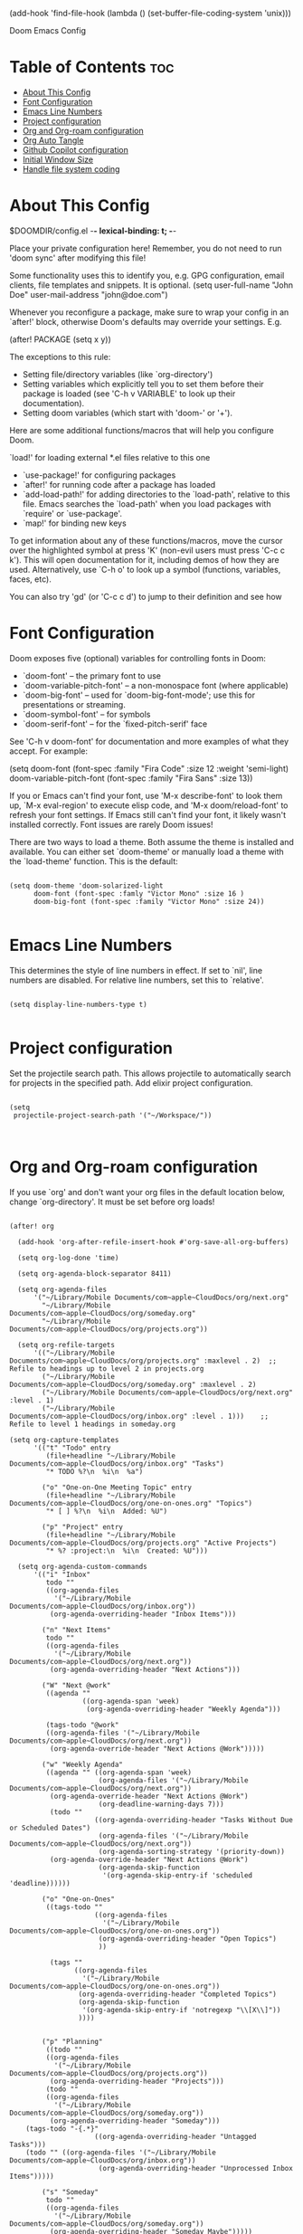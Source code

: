 #+TITLE:
(add-hook 'find-file-hook (lambda () (set-buffer-file-coding-system 'unix)))

 Doom Emacs Config
#+PROPERTY: header-args :tangle config.el
#+STARTUP: showeverything
#+auto_tangle: t
#+AUTHOR: Matt Roman

* Table of Contents :toc:
- [[#about-this-config][About This Config]]
- [[#font-configuration][Font Configuration]]
- [[#emacs-line-numbers][Emacs Line Numbers]]
- [[#project-configuration][Project configuration]]
- [[#org-and-org-roam-configuration][Org and Org-roam configuration]]
- [[#org-auto-tangle][Org Auto Tangle]]
- [[#github-copilot-configuration][Github Copilot configuration]]
- [[#initial-window-size][Initial Window Size]]
- [[#handle-file-system-coding][Handle file system coding]]

* About This Config

$DOOMDIR/config.el -*- lexical-binding: t; -*-

Place your private configuration here! Remember, you do not need to run 'doom
sync' after modifying this file!


Some functionality uses this to identify you, e.g. GPG configuration, email
clients, file templates and snippets. It is optional.
(setq user-full-name "John Doe"
      user-mail-address "john@doe.com")

Whenever you reconfigure a package, make sure to wrap your config in an
`after!' block, otherwise Doom's defaults may override your settings. E.g.

  (after! PACKAGE
    (setq x y))

The exceptions to this rule:

  - Setting file/directory variables (like `org-directory')
  - Setting variables which explicitly tell you to set them before their
    package is loaded (see 'C-h v VARIABLE' to look up their documentation).
  - Setting doom variables (which start with 'doom-' or '+').

Here are some additional functions/macros that will help you configure Doom.

 `load!' for loading external *.el files relative to this one
- `use-package!' for configuring packages
- `after!' for running code after a package has loaded
- `add-load-path!' for adding directories to the `load-path', relative to
   this file. Emacs searches the `load-path' when you load packages with
   `require' or `use-package'.
- `map!' for binding new keys

To get information about any of these functions/macros, move the cursor over
the highlighted symbol at press 'K' (non-evil users must press 'C-c c k').
This will open documentation for it, including demos of how they are used.
Alternatively, use `C-h o' to look up a symbol (functions, variables, faces,
etc).

You can also try 'gd' (or 'C-c c d') to jump to their definition and see how

* Font Configuration

Doom exposes five (optional) variables for controlling fonts in Doom:
- `doom-font' -- the primary font to use
- `doom-variable-pitch-font' -- a non-monospace font (where applicable)
- `doom-big-font' -- used for `doom-big-font-mode'; use this for
   presentations or streaming.
- `doom-symbol-font' -- for symbols
- `doom-serif-font' -- for the `fixed-pitch-serif' face

See 'C-h v doom-font' for documentation and more examples of what they
accept. For example:

(setq doom-font (font-spec :family "Fira Code" :size 12 :weight 'semi-light)
      doom-variable-pitch-font (font-spec :family "Fira Sans" :size 13))

If you or Emacs can't find your font, use 'M-x describe-font' to look them
up, `M-x eval-region' to execute elisp code, and 'M-x doom/reload-font' to
refresh your font settings. If Emacs still can't find your font, it likely
wasn't installed correctly. Font issues are rarely Doom issues!

There are two ways to load a theme. Both assume the theme is installed and
available. You can either set `doom-theme' or manually load a theme with the
`load-theme' function. This is the default:

#+BEGIN_SRC elisp

(setq doom-theme 'doom-solarized-light
      doom-font (font-spec :famly "Victor Mono" :size 16 )
      doom-big-font (font-spec :family "Victor Mono" :size 24))

#+END_SRC

* Emacs Line Numbers

This determines the style of line numbers in effect. If set to `nil', line
numbers are disabled. For relative line numbers, set this to `relative'.

#+BEGIN_SRC elisp

(setq display-line-numbers-type t)

#+END_SRC

* Project configuration

Set the projectile search path. This allows projectile to automatically search
for projects in the specified path.
Add elixir project configuration.

#+BEGIN_SRC elisp

(setq
 projectile-project-search-path '("~/Workspace/"))


#+END_SRC

* Org and Org-roam configuration

If you use `org' and don't want your org files in the default location below,
change `org-directory'. It must be set before org loads!

#+BEGIN_SRC elisp

(after! org

  (add-hook 'org-after-refile-insert-hook #'org-save-all-org-buffers)

  (setq org-log-done 'time)

  (setq org-agenda-block-separator 8411)

  (setq org-agenda-files
      '("~/Library/Mobile Documents/com~apple~CloudDocs/org/next.org"
        "~/Library/Mobile Documents/com~apple~CloudDocs/org/someday.org"
        "~/Library/Mobile Documents/com~apple~CloudDocs/org/projects.org"))

  (setq org-refile-targets
      '(("~/Library/Mobile Documents/com~apple~CloudDocs/org/projects.org" :maxlevel . 2)  ;; Refile to headings up to level 2 in projects.org
        ("~/Library/Mobile Documents/com~apple~CloudDocs/org/someday.org" :maxlevel . 2)
        ("~/Library/Mobile Documents/com~apple~CloudDocs/org/next.org" :level . 1)
        ("~/Library/Mobile Documents/com~apple~CloudDocs/org/inbox.org" :level . 1)))    ;; Refile to level 1 headings in someday.org

(setq org-capture-templates
      '(("t" "Todo" entry
         (file+headline "~/Library/Mobile Documents/com~apple~CloudDocs/org/inbox.org" "Tasks")
         "* TODO %?\n  %i\n  %a")

        ("o" "One-on-One Meeting Topic" entry
         (file+headline "~/Library/Mobile Documents/com~apple~CloudDocs/org/one-on-ones.org" "Topics")
         "* [ ] %?\n  %i\n  Added: %U")

        ("p" "Project" entry
         (file+headline "~/Library/Mobile Documents/com~apple~CloudDocs/org/projects.org" "Active Projects")
         "* %? :project:\n  %i\n  Created: %U")))

  (setq org-agenda-custom-commands
      '(("i" "Inbox"
         todo ""
         ((org-agenda-files
           '("~/Library/Mobile Documents/com~apple~CloudDocs/org/inbox.org"))
          (org-agenda-overriding-header "Inbox Items")))

        ("n" "Next Items"
         todo ""
         ((org-agenda-files
           '("~/Library/Mobile Documents/com~apple~CloudDocs/org/next.org"))
          (org-agenda-overriding-header "Next Actions")))

        ("W" "Next @work"
         ((agenda ""
                  ((org-agenda-span 'week)
                   (org-agenda-overriding-header "Weekly Agenda")))

         (tags-todo "@work"
         ((org-agenda-files '("~/Library/Mobile Documents/com~apple~CloudDocs/org/next.org"))
          (org-agenda-override-header "Next Actions @Work")))))

        ("w" "Weekly Agenda"
         ((agenda "" ((org-agenda-span 'week)
                      (org-agenda-files '("~/Library/Mobile Documents/com~apple~CloudDocs/org/next.org"))
          (org-agenda-override-header "Next Actions @Work")
                      (org-deadline-warning-days 7)))
          (todo ""
                     ((org-agenda-overriding-header "Tasks Without Due or Scheduled Dates")
                      (org-agenda-files '("~/Library/Mobile Documents/com~apple~CloudDocs/org/next.org"))
                      (org-agenda-sorting-strategy '(priority-down))
          (org-agenda-override-header "Next Actions @Work")
                      (org-agenda-skip-function
                       '(org-agenda-skip-entry-if 'scheduled 'deadline))))))

        ("o" "One-on-Ones"
         ((tags-todo ""
                     ((org-agenda-files
                       '("~/Library/Mobile Documents/com~apple~CloudDocs/org/one-on-ones.org"))
                      (org-agenda-overriding-header "Open Topics")
                      ))

          (tags ""
                ((org-agenda-files
                  '("~/Library/Mobile Documents/com~apple~CloudDocs/org/one-on-ones.org"))
                 (org-agenda-overriding-header "Completed Topics")
                 (org-agenda-skip-function
                  '(org-agenda-skip-entry-if 'notregexp "\\[X\\]"))
                 ))))


        ("p" "Planning"
         ((todo ""
         ((org-agenda-files
           '("~/Library/Mobile Documents/com~apple~CloudDocs/org/projects.org"))
          (org-agenda-overriding-header "Projects")))
         (todo ""
         ((org-agenda-files
           '("~/Library/Mobile Documents/com~apple~CloudDocs/org/someday.org"))
          (org-agenda-overriding-header "Someday")))
    (tags-todo "-{.*}"
                     ((org-agenda-overriding-header "Untagged Tasks")))
    (todo "" ((org-agenda-files '("~/Library/Mobile Documents/com~apple~CloudDocs/org/inbox.org"))
                      (org-agenda-overriding-header "Unprocessed Inbox Items")))))

        ("s" "Someday"
         todo ""
         ((org-agenda-files
           '("~/Library/Mobile Documents/com~apple~CloudDocs/org/someday.org"))
          (org-agenda-overriding-header "Someday Maybe")))))

)

(after! org-roam
  (setq org-roam-directory (file-truename "~/Library/Mobile Documents/com~apple~CloudDocs/.hidden/roamnotes"))

  (setq org-roam-dailies-directory (file-truename "~/Library/Mobile Documents/com~apple~CloudDocs/.hidden/daily"))

  ;; If you're using a vertical completion framework, you might want a more informative completion interface
  (setq org-roam-node-display-template
        (concat "${title:*} "
                (propertize "${tags:10}" 'face 'org-tag)))

    ;; Define the capture templates
  (setq org-roam-capture-templates
        '(("d" "default" plain
           "%?"
           :if-new (file+head "%<%Y%m%d%H%M%S>-${slug}.org" "#+title: ${title}\n#+date: %U\n")
           :unnarrowed t)
          ("p" "project" plain
           "* Goals\n\n%?\n\n* Tasks\n\n** TODO Add initial tasks\n\n* Notes\n\n"
           :if-new (file+head "projects/%<%Y%m%d%H%M%S>-${slug}.org" "#+title: ${title}\n#+category: Projects\n")
           :unnarrowed t)
          ("o" "opportunity" plain
           "* Challenge\n\n%?\n\n* Proposal\n\n%?\n\n* Tasks\n\n** TODO Add initial tasks\n\n* Notes\n\n"
           :if-new (file+head "opportunites/%<%Y%m%d%H%M%S>-${slug}.org" "#+title: ${title}\n#+category: Opportunities\n")
           :unnarrowed t)
          ("m" "meeting" plain
           "* Meeting\n\n%?\n\n* Description\n\n%?\n\n* Tasks\n\n** TODO Add initial tasks\n\n* Notes\n\n"
           :if-new (file+head "meeting/%<%Y%m%d%H%M%S>-${slug}.org" "#+title: ${title}\n#+category: Meetings\n")
           :unnarrowed t)
          ("r" "reference" plain
           "* ${title}\n\n%?"
           :if-new (file+head "references/%<%Y%m%d%H%M%S>-${slug}.org" "#+title: ${title}\n")
           :unnarrowed t)))

  (setq org-roam-dailies-capture-templates
      '(("d" "default" entry
         "* Today's Items\n\n** TODO %?\n\n* Today's Notes\n\n**\n"
         :if-new (file+head "%<%Y-%m-%d>.org"
                            "#+title: %<%Y-%m-%d>\n"))))
  (map! :leader
        :prefix "n"
        :desc "Toggle Org-roam buffer" "l" #'org-roam-buffer-toggle
        :desc "Find Org-roam node" "f" #'org-roam-node-find
        :desc "Show Org-roam graph" "g" #'org-roam-graph
        :desc "Insert Org-roam node" "i" #'org-roam-node-insert
        :desc "Capture a project note" "p" (lambda () (interactive) (org-roam-capture nil "p"))
        :desc "Capture an opportunity note" "o" (lambda () (interactive) (org-roam-capture nil "o"))
        :desc "Capture to Org-roam" "c" #'org-roam-capture
        :desc "Capture today's daily note" "j" #'org-roam-dailies-capture-today)

  (org-roam-db-autosync-mode))

#+END_SRC

#+RESULTS:
: t

* Org Auto Tangle

Configure plugin to automatically tangle org files when saved

#+BEGIN_SRC elisp

(use-package! org-auto-tangle
  :defer t
  :hook (org-mode . org-auto-tangle-mode)
  :config
  (setq org-auto-tangle-default t))

#+END_SRC

* Github Copilot configuration

Accept completion from copilot and fallback to company

#+BEGIN_SRC elisp

(use-package! copilot
  :hook (prog-mode . copilot-mode)
  :bind (:map copilot-completion-map
              ("<tab>" . 'copilot-accept-completion)
              ("TAB" . 'copilot-accept-completion)
              ("C-TAB" . 'copilot-accept-completion-by-word)
              ("C-<tab>" . 'copilot-accept-completion-by-word)))

#+END_SRC

* Initial Window Size

Set the initial window size for emacs

#+BEGIN_SRC elisp
;; Set the initial frame size and position
(setq initial-frame-alist
      '((width . 140)  ;; Width in characters
        (height . 48)  ;; Height in characters
        (left . 50)    ;; Distance from left edge of the screen in pixels
        (top . 50)))   ;; Distance from top edge of the screen in pixels

;; Set the default frame size and position for new frames
(setq default-frame-alist
      '((width . 140)
        (height . 48)
        (left . 50)
        (top . 50)))

#+END_SRC

* Handle file system coding

#+BEGIN_SRC elisp
#+END_SRC
